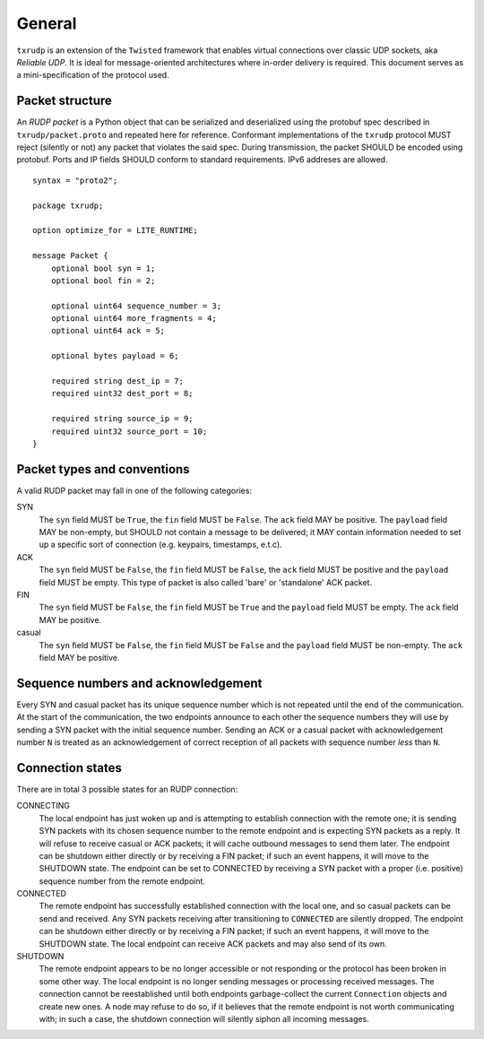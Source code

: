 General
=======

``txrudp`` is an extension of the ``Twisted`` framework that enables virtual connections over classic UDP sockets, aka *Reliable UDP*. It is ideal for message-oriented architectures where in-order delivery is required. This document serves as a mini-specification of the protocol used.

Packet structure
----------------
An *RUDP packet* is a Python object that can be serialized and deserialized using the protobuf spec described in ``txrudp/packet.proto`` and repeated here for reference. Conformant implementations of the ``txrudp`` protocol MUST reject (silently or not) any packet that violates the said spec. During transmission, the packet SHOULD be encoded using protobuf. Ports and IP fields SHOULD conform to standard requirements. IPv6 addreses are allowed.

::

    syntax = "proto2";

    package txrudp;

    option optimize_for = LITE_RUNTIME;

    message Packet {
        optional bool syn = 1;
        optional bool fin = 2;

        optional uint64 sequence_number = 3;
        optional uint64 more_fragments = 4;
        optional uint64 ack = 5;

        optional bytes payload = 6;

        required string dest_ip = 7;
        required uint32 dest_port = 8;

        required string source_ip = 9;
        required uint32 source_port = 10;
    }

::

Packet types and conventions
----------------------------
A valid RUDP packet may fall in one of the following categories:

SYN
    The ``syn`` field MUST be ``True``, the ``fin`` field MUST be ``False``. The ``ack`` field MAY be positive. The ``payload`` field MAY be non-empty, but SHOULD not contain a message to be delivered; it MAY contain information needed to set up a specific sort of connection (e.g. keypairs, timestamps, e.t.c).
ACK
    The ``syn`` field MUST be ``False``, the ``fin`` field MUST be ``False``, the ``ack`` field MUST be positive and the ``payload`` field MUST be empty. This type of packet is also called 'bare' or 'standalone' ACK packet.
FIN
    The ``syn`` field MUST be ``False``, the ``fin`` field MUST be ``True`` and the ``payload`` field MUST be empty. The ``ack`` field MAY be positive.
casual
    The ``syn`` field MUST be ``False``, the ``fin`` field MUST be ``False`` and the ``payload`` field MUST be non-empty. The ``ack`` field MAY be positive.

Sequence numbers and acknowledgement
------------------------------------
Every SYN and casual packet has its unique sequence number which is not repeated until the end of the communication. At the start of the communication, the two endpoints announce to each other the sequence numbers they will use by sending a SYN packet with the initial sequence number. Sending an ACK or a casual packet with acknowledgement number ``N`` is treated as an acknowledgement of correct reception of all packets with sequence number *less* than ``N``.

Connection states
-----------------
There are in total 3 possible states for an RUDP connection:

CONNECTING
    The local endpoint has just woken up and is attempting to establish connection with the remote one; it is sending SYN packets with its chosen sequence number to the remote endpoint and is expecting SYN packets as a reply. It will refuse to receive casual or ACK packets; it will cache outbound messages to send them later. The endpoint can be shutdown either directly or by receiving a FIN packet; if such an event happens, it will move to the SHUTDOWN state. The endpoint can be set to CONNECTED by receiving a SYN packet with a proper (i.e. positive) sequence number from the remote endpoint.

CONNECTED
    The remote endpoint has successfully established connection with the local one, and so casual packets can be send and received. Any SYN packets receiving after transitioning to ``CONNECTED`` are silently dropped. The endpoint can be shutdown either directly or by receiving a FIN packet; if such an event happens, it will move to the SHUTDOWN state. The local endpoint can receive ACK packets and may also send of its own.

SHUTDOWN
    The remote endpoint appears to be no longer accessible or not responding or the protocol has been broken in some other way. The local endpoint is no longer sending messages or processing received messages. The connection cannot be reestablished until both endpoints garbage-collect the current ``Connection`` objects and create new ones. A node may refuse to do so, if it believes that the remote endpoint is not worth communicating with; in such a case, the shutdown connection will silently siphon all incoming messages.
